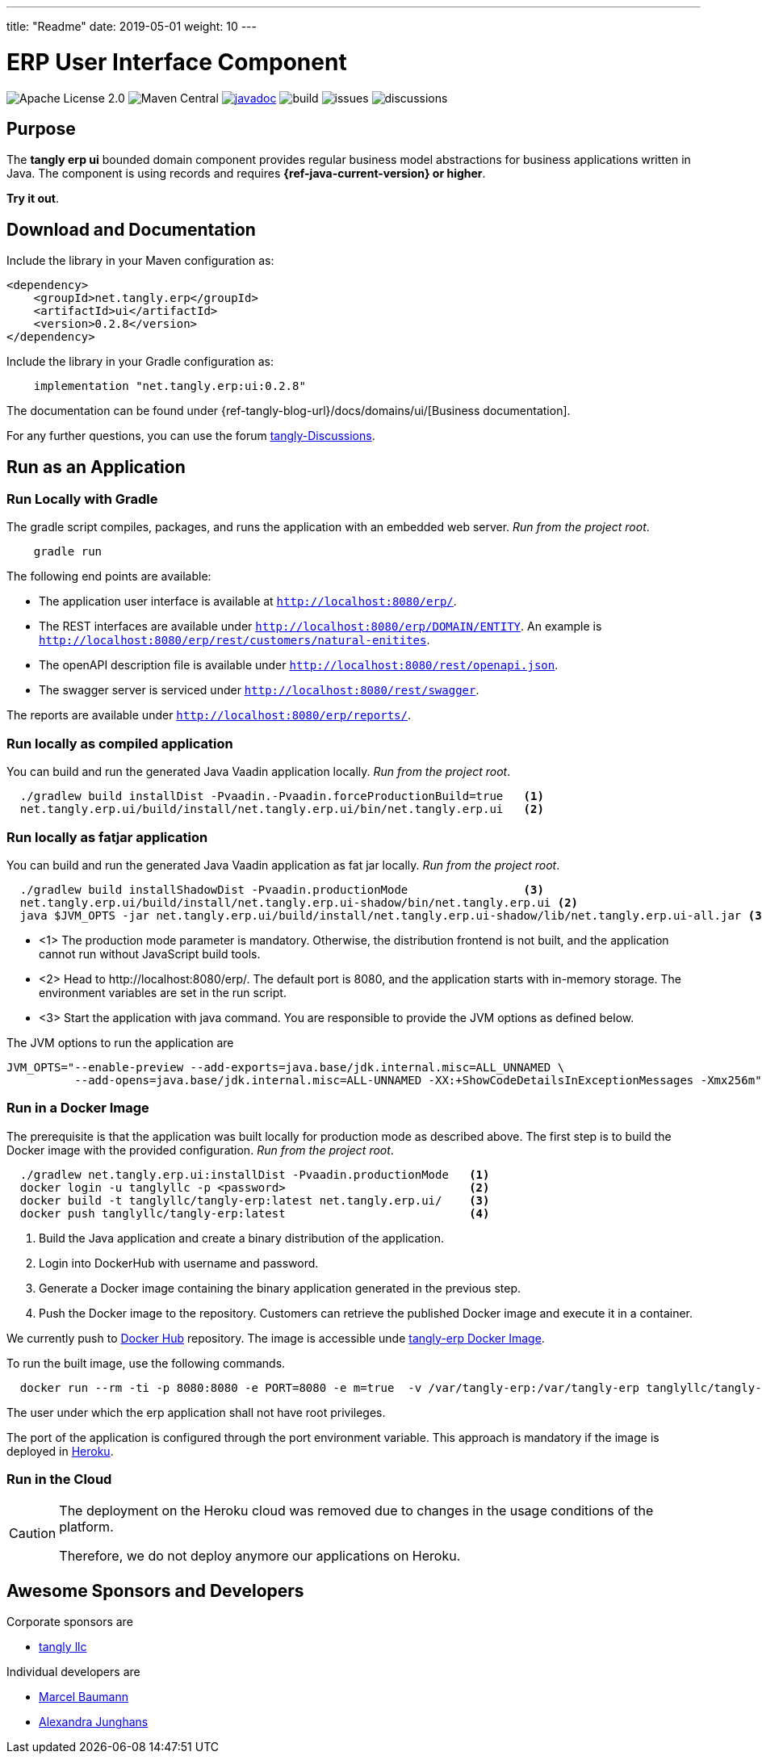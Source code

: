 ---
title: "Readme"
date: 2019-05-01
weight: 10
---

= ERP User Interface Component
:ref-groupId: net.tangly.erp
:ref-artifactId: ui

image:https://img.shields.io/badge/license-Apache%202-blue.svg[Apache License 2.0]
image:https://img.shields.io/maven-central/v/{ref-groupId}/{ref-artifactId}[Maven Central]
https://javadoc.io/doc/{ref-groupId}/{ref-artifactId}[image:https://javadoc.io/badge2/{ref-groupId}/{ref-artifactId}/javadoc.svg[javadoc]]
image:https://github.com/tangly-team/tangly-os/actions/workflows/workflows.yml/badge.svg[build]
image:https://img.shields.io/github/issues-raw/tangly-team/tangly-os[issues]
image:https://img.shields.io/github/discussions/tangly-team/tangly-os[discussions]

== Purpose

The *tangly erp ui* bounded domain component provides regular business model abstractions for business applications written in Java.
The component is using records and requires *{ref-java-current-version} or higher*.

*Try it out*.

== Download and Documentation

Include the library in your Maven configuration as:

[source,xml]
----

<dependency>
    <groupId>net.tangly.erp</groupId>
    <artifactId>ui</artifactId>
    <version>0.2.8</version>
</dependency>

----

Include the library in your Gradle configuration as:

[source,groovy]
----
    implementation "net.tangly.erp:ui:0.2.8"
----

The documentation can be found under {ref-tangly-blog-url}/docs/domains/ui/[Business documentation].

For any further questions, you can use the forum https://github.com/orgs/tangly-team/discussions[tangly-Discussions].

== Run as an Application

=== Run Locally with Gradle

The gradle script compiles, packages, and runs the application with an embedded web server. _Run from the project root_.

[source,shell]
----
    gradle run
----

The following end points are available:

- The application user interface is available at `http://localhost:8080/erp/`.
- The REST interfaces are available under `http://localhost:8080/erp/DOMAIN/ENTITY`.
An example is `http://localhost:8080/erp/rest/customers/natural-enitites`.
- The openAPI description file is available under `http://localhost:8080/rest/openapi.json`.
- The swagger server is serviced under `http://localhost:8080/rest/swagger`.

The reports are available under `http://localhost:8080/erp/reports/`.

=== Run locally as compiled application

You can build and run the generated Java Vaadin application locally. _Run from the project root_.

[source,shell]
----
  ./gradlew build installDist -Pvaadin.-Pvaadin.forceProductionBuild=true   <1>
  net.tangly.erp.ui/build/install/net.tangly.erp.ui/bin/net.tangly.erp.ui   <2>
----

=== Run locally as fatjar application

You can build and run the generated Java Vaadin application as fat jar locally. _Run from the project root_.

[source,shell]
----
  ./gradlew build installShadowDist -Pvaadin.productionMode                 <3>
  net.tangly.erp.ui/build/install/net.tangly.erp.ui-shadow/bin/net.tangly.erp.ui <2>
  java $JVM_OPTS -jar net.tangly.erp.ui/build/install/net.tangly.erp.ui-shadow/lib/net.tangly.erp.ui-all.jar <3>

----

* <1> The production mode parameter is mandatory.
Otherwise, the distribution frontend is not built, and the application cannot run without JavaScript build tools.
* <2> Head to \http://localhost:8080/erp/.
The default port is 8080, and the application starts with in-memory storage.
The environment variables are set in the run script.
* <3> Start the application with java command.
You are responsible to provide the JVM options as defined below.

The JVM options to run the application are

[source,shell]
----
JVM_OPTS="--enable-preview --add-exports=java.base/jdk.internal.misc=ALL_UNNAMED \
          --add-opens=java.base/jdk.internal.misc=ALL-UNNAMED -XX:+ShowCodeDetailsInExceptionMessages -Xmx256m"
----

=== Run in a Docker Image

The prerequisite is that the application was built locally for production mode as described above.
The first step is to build the Docker image with the provided configuration.
_Run from the project root_.

[source,shell]
----
  ./gradlew net.tangly.erp.ui:installDist -Pvaadin.productionMode   <1>
  docker login -u tanglyllc -p <password>                           <2>
  docker build -t tanglyllc/tangly-erp:latest net.tangly.erp.ui/    <3>
  docker push tanglyllc/tangly-erp:latest                           <4>
----

<1> Build the Java application and create a binary distribution of the application.
<2> Login into DockerHub with username and password.
<3> Generate a Docker image containing the binary application generated in the previous step.
<4> Push the Docker image to the repository.
Customers can retrieve the published Docker image and execute it in a container.

We currently push to https://hub.docker.com/[Docker Hub] repository.
The image is accessible unde https://hub.docker.com/r/tanglyllc/tangly-erp[tangly-erp Docker Image].

To run the built image, use the following commands.

[source,shell]
----
  docker run --rm -ti -p 8080:8080 -e PORT=8080 -e m=true  -v /var/tangly-erp:/var/tangly-erp tanglyllc/tangly-erp:latest
----

The user under which the erp application shall not have root privileges.

The port of the application is configured through the port environment variable.
This approach is mandatory if the image is deployed in https://www.heroku.com/[Heroku].

=== Run in the Cloud

[CAUTION]
====
The deployment on the Heroku cloud was removed due to changes in the usage conditions of the platform.

Therefore, we do not deploy anymore our applications on Heroku.
====

== Awesome Sponsors and Developers

Corporate sponsors are

* https://www.tangly.net[tangly llc]

Individual developers are

* https://www.linkedin.com/in/marcelbaumann/[Marcel Baumann]
* https://www.linkedin.com/in/junghana/[Alexandra Junghans]

